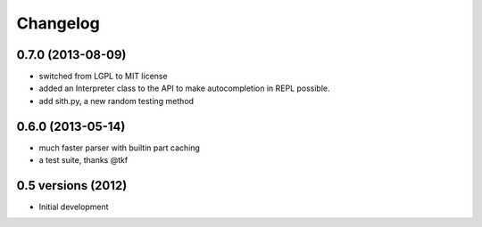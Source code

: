 .. :changelog:

Changelog
---------

0.7.0 (2013-08-09)
++++++++++++++++++
* switched from LGPL to MIT license
* added an Interpreter class to the API to make autocompletion in REPL possible.
* add sith.py, a new random testing method

0.6.0 (2013-05-14)
++++++++++++++++++

* much faster parser with builtin part caching
* a test suite, thanks @tkf

0.5 versions (2012)
+++++++++++++++++++

* Initial development
